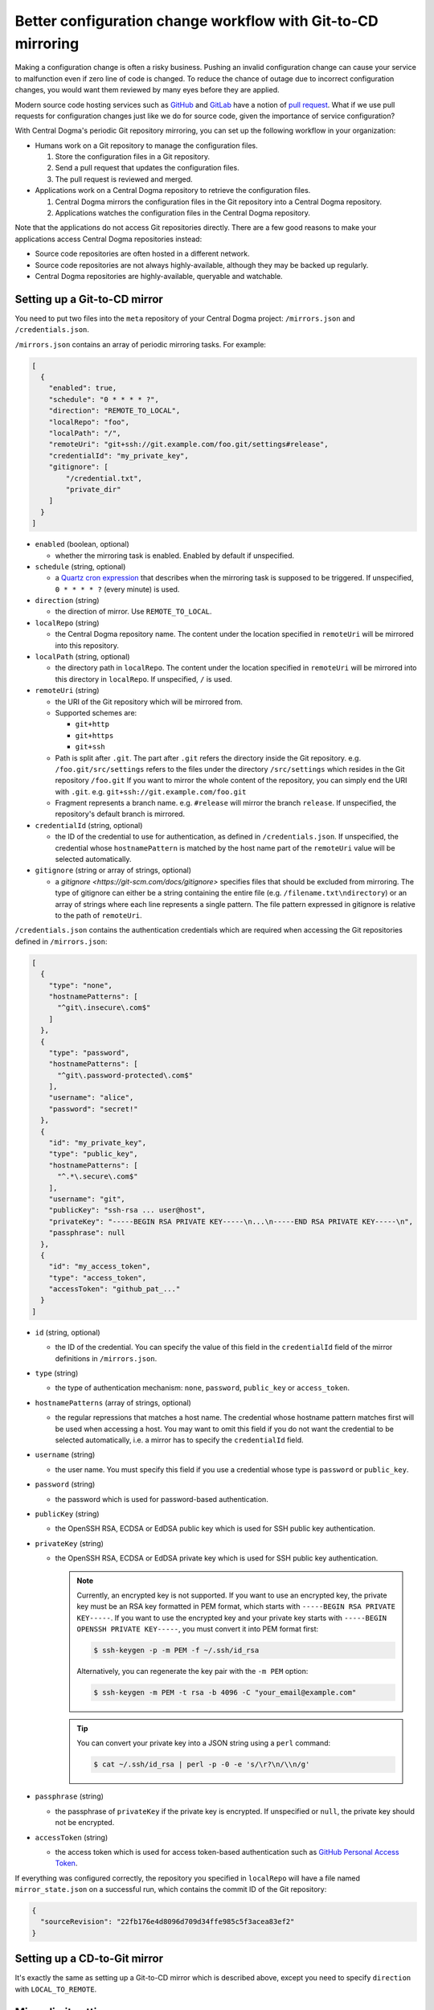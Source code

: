.. _mirroring:

Better configuration change workflow with Git-to-CD mirroring
=============================================================
Making a configuration change is often a risky business. Pushing an invalid configuration change can cause your
service to malfunction even if zero line of code is changed. To reduce the chance of outage due to incorrect
configuration changes, you would want them reviewed by many eyes before they are applied.

Modern source code hosting services such as `GitHub <https://github.com/>`_ and `GitLab <https://about.gitlab.com/>`_
have a notion of `pull request <https://help.github.com/articles/about-pull-requests/>`_. What if we use pull
requests for configuration changes just like we do for source code, given the importance of service
configuration?

With Central Dogma's periodic Git repository mirroring, you can set up the following workflow in your
organization:

- Humans work on a Git repository to manage the configuration files.

  1. Store the configuration files in a Git repository.
  2. Send a pull request that updates the configuration files.
  3. The pull request is reviewed and merged.

- Applications work on a Central Dogma repository to retrieve the configuration files.

  1. Central Dogma mirrors the configuration files in the Git repository into a Central Dogma repository.
  2. Applications watches the configuration files in the Central Dogma repository.

Note that the applications do not access Git repositories directly. There are a few good reasons to make your
applications access Central Dogma repositories instead:

- Source code repositories are often hosted in a different network.
- Source code repositories are not always highly-available, although they may be backed up regularly.
- Central Dogma repositories are highly-available, queryable and watchable.

Setting up a Git-to-CD mirror
-----------------------------
You need to put two files into the ``meta`` repository of your Central Dogma project: ``/mirrors.json`` and
``/credentials.json``.

``/mirrors.json`` contains an array of periodic mirroring tasks. For example:

.. code-block:: json

    [
      {
        "enabled": true,
        "schedule": "0 * * * * ?",
        "direction": "REMOTE_TO_LOCAL",
        "localRepo": "foo",
        "localPath": "/",
        "remoteUri": "git+ssh://git.example.com/foo.git/settings#release",
        "credentialId": "my_private_key",
        "gitignore": [
            "/credential.txt",
            "private_dir"
        ]
      }
    ]

- ``enabled`` (boolean, optional)

  - whether the mirroring task is enabled. Enabled by default if unspecified.

- ``schedule`` (string, optional)

  - a `Quartz cron expression <https://www.quartz-scheduler.org/documentation/quartz-2.3.0/tutorials/crontrigger.html>`_
    that describes when the mirroring task is supposed to be triggered. If unspecified, ``0 * * * * ?``
    (every minute) is used.

- ``direction`` (string)

  - the direction of mirror. Use ``REMOTE_TO_LOCAL``.

- ``localRepo`` (string)

  - the Central Dogma repository name. The content under the location specified in ``remoteUri`` will be
    mirrored into this repository.

- ``localPath`` (string, optional)

  - the directory path in ``localRepo``. The content under the location specified in ``remoteUri`` will be
    mirrored into this directory in ``localRepo``. If unspecified, ``/`` is used.

- ``remoteUri`` (string)

  - the URI of the Git repository which will be mirrored from.
  - Supported schemes are:

    - ``git+http``
    - ``git+https``
    - ``git+ssh``

  - Path is split after ``.git``. The part after ``.git`` refers the directory inside the Git repository.
    e.g. ``/foo.git/src/settings`` refers to the files under the directory ``/src/settings`` which resides in
    the Git repository ``/foo.git`` If you want to mirror the whole content of the repository, you can simply
    end the URI with ``.git``. e.g. ``git+ssh://git.example.com/foo.git``
  - Fragment represents a branch name. e.g. ``#release`` will mirror the branch ``release``. If unspecified,
    the repository's default branch is mirrored.

- ``credentialId`` (string, optional)

  - the ID of the credential to use for authentication, as defined in ``/credentials.json``. If unspecified,
    the credential whose ``hostnamePattern`` is matched by the host name part of the ``remoteUri`` value will
    be selected automatically.

- ``gitignore`` (string or array of strings, optional)

  - a `gitignore <https://git-scm.com/docs/gitignore>` specifies files that should be excluded from mirroring.
    The type of gitignore can either be a string containing the entire file (e.g. ``/filename.txt\ndirectory``) or an array 
    of strings where each line represents a single pattern. The file pattern expressed in gitignore is relative to the
    path of ``remoteUri``.

``/credentials.json`` contains the authentication credentials which are required when accessing the Git
repositories defined in ``/mirrors.json``:

.. code-block:: json

    [
      {
        "type": "none",
        "hostnamePatterns": [
          "^git\.insecure\.com$"
        ]
      },
      {
        "type": "password",
        "hostnamePatterns": [
          "^git\.password-protected\.com$"
        ],
        "username": "alice",
        "password": "secret!"
      },
      {
        "id": "my_private_key",
        "type": "public_key",
        "hostnamePatterns": [
          "^.*\.secure\.com$"
        ],
        "username": "git",
        "publicKey": "ssh-rsa ... user@host",
        "privateKey": "-----BEGIN RSA PRIVATE KEY-----\n...\n-----END RSA PRIVATE KEY-----\n",
        "passphrase": null
      },
      {
        "id": "my_access_token",
        "type": "access_token",
        "accessToken": "github_pat_..."
      }
    ]

- ``id`` (string, optional)

  - the ID of the credential. You can specify the value of this field in the ``credentialId`` field of the
    mirror definitions in ``/mirrors.json``.

- ``type`` (string)

  - the type of authentication mechanism: ``none``, ``password``, ``public_key`` or ``access_token``.

- ``hostnamePatterns`` (array of strings, optional)

  - the regular repressions that matches a host name. The credential whose hostname pattern matches first will
    be used when accessing a host. You may want to omit this field if you do not want the credential to be
    selected automatically, i.e. a mirror has to specify the ``credentialId`` field.

- ``username`` (string)

  - the user name. You must specify this field if you use a credential whose type is ``password`` or
    ``public_key``.

- ``password`` (string)

  - the password which is used for password-based authentication.

- ``publicKey`` (string)

  - the OpenSSH RSA, ECDSA or EdDSA public key which is used for SSH public key authentication.

- ``privateKey`` (string)

  - the OpenSSH RSA, ECDSA or EdDSA private key which is used for SSH public key authentication.

    .. note::

        Currently, an encrypted key is not supported. If you want to use an encrypted key,
        the private key must be an RSA key formatted in PEM format, which starts with
        ``-----BEGIN RSA PRIVATE KEY-----``. If you want to use the encrypted key and your private key
        starts with ``-----BEGIN OPENSSH PRIVATE KEY-----``, you must convert it into PEM format first:

        .. code-block:: shell

            $ ssh-keygen -p -m PEM -f ~/.ssh/id_rsa

        Alternatively, you can regenerate the key pair with the ``-m PEM`` option:

        .. code-block:: shell

            $ ssh-keygen -m PEM -t rsa -b 4096 -C "your_email@example.com"

    .. tip::

        You can convert your private key into a JSON string using a ``perl`` command:

        .. code-block:: shell

            $ cat ~/.ssh/id_rsa | perl -p -0 -e 's/\r?\n/\\n/g'

- ``passphrase`` (string)

  - the passphrase of ``privateKey`` if the private key is encrypted.
    If unspecified or ``null``, the private key should not be encrypted.

- ``accessToken`` (string)

  - the access token which is used for access token-based authentication such as
    `GitHub Personal Access Token <https://docs.github.com/en/authentication/keeping-your-account-and-data-secure/creating-a-personal-access-token>`_.

If everything was configured correctly, the repository you specified in ``localRepo`` will have a file named
``mirror_state.json`` on a successful run, which contains the commit ID of the Git repository:

.. code-block:: json

    {
      "sourceRevision": "22fb176e4d8096d709d34ffe985c5f3acea83ef2"
    }

Setting up a CD-to-Git mirror
-----------------------------
It's exactly the same as setting up a Git-to-CD mirror which is described above, except you need to specify
``direction`` with ``LOCAL_TO_REMOTE``.

Mirror limit settings
---------------------
Central Dogma limits the number of files and the total size of the files in a mirror for its reliability.
As your configuration grows, you may want to bump the limit. See :ref:`setup-configuration` to learn about
the options related with mirroring: ``numMirroringThreads``, ``maxNumFilesPerMirror`` and
``maxNumBytesPerMirror``.
